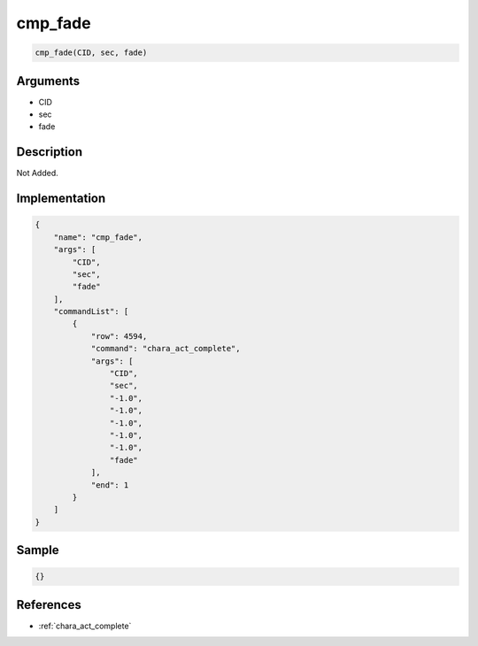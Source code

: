 .. _cmp_fade:

cmp_fade
========================

.. code-block:: text

	cmp_fade(CID, sec, fade)


Arguments
------------

* CID
* sec
* fade

Description
-------------

Not Added.

Implementation
-------------

.. code-block:: json

	{
	    "name": "cmp_fade",
	    "args": [
	        "CID",
	        "sec",
	        "fade"
	    ],
	    "commandList": [
	        {
	            "row": 4594,
	            "command": "chara_act_complete",
	            "args": [
	                "CID",
	                "sec",
	                "-1.0",
	                "-1.0",
	                "-1.0",
	                "-1.0",
	                "-1.0",
	                "fade"
	            ],
	            "end": 1
	        }
	    ]
	}

Sample
-------------

.. code-block:: json

	{}

References
-------------
* :ref:`chara_act_complete`
